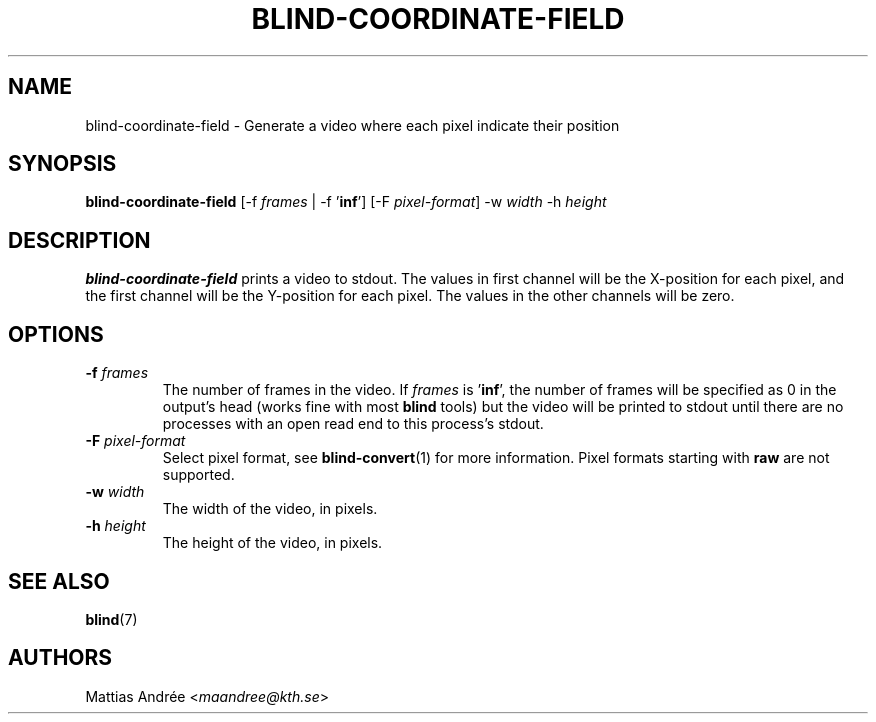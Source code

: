 .TH BLIND-COORDINATE-FIELD 1 blind
.SH NAME
blind-coordinate-field - Generate a video where each pixel indicate their position
.SH SYNOPSIS
.B blind-coordinate-field
[-f
.I frames
| -f
.RB ' inf ']
[-F
.IR pixel-format ]
-w
.I width
-h
.I height
.SH DESCRIPTION
.B blind-coordinate-field
prints a video to stdout.
The values in first channel will be the X-position
for each pixel, and the first channel will be the
Y-position for each pixel. The values in the other
channels will be zero.
.SH OPTIONS
.TP
.BR -f " "\fIframes\fP
The number of frames in the video. If
.I frames
is
.RB ' inf ',
the number of frames will be specified as 0 in the output's
head (works fine with most
.B blind
tools) but the video will be printed to stdout until there are
no processes with an open read end to this process's stdout.
.TP
.BR -F " "\fIpixel-format\fP
Select pixel format, see
.BR blind-convert (1)
for more information. Pixel formats starting with
.BR raw
are not supported.
.TP
.BR -w " "\fIwidth\fP
The width of the video, in pixels.
.TP
.BR -h " "\fIheight\fP
The height of the video, in pixels.
.SH SEE ALSO
.BR blind (7)
.SH AUTHORS
Mattias Andrée
.RI < maandree@kth.se >
